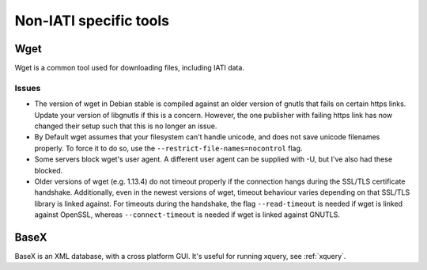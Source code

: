 Non-IATI specific tools
=======================

Wget
----

Wget is a common tool used for downloading files, including IATI data.

.. _wget-issues:

Issues
^^^^^^

* The version of wget in Debian stable is compiled against an older version of gnutls that fails on certain https links. Update your version of libgnutls if this is a concern. However, the one publisher with failing https link has now changed their setup such that this is no longer an issue.

* By Default wget assumes that your filesystem can't handle unicode, and does not save unicode filenames properly. To force it to do so, use the ``--restrict-file-names=nocontrol`` flag.

* Some servers block wget's user agent. A different user agent can be supplied with -U, but I've also had these blocked.

* Older versions of wget (e.g. 1.13.4) do not timeout properly if the connection hangs during the SSL/TLS certificate handshake. Additionally, even in the newest versions of wget, timeout behaviour varies depending on that SSL/TLS library is linked against. For timeouts during the handshake, the flag ``--read-timeout`` is needed if wget is linked against OpenSSL, whereas ``--connect-timeout`` is needed if wget is linked against GNUTLS.

BaseX
-----

BaseX is an XML database, with a cross platform GUI. It's useful for running xquery, see :ref:`xquery`.
